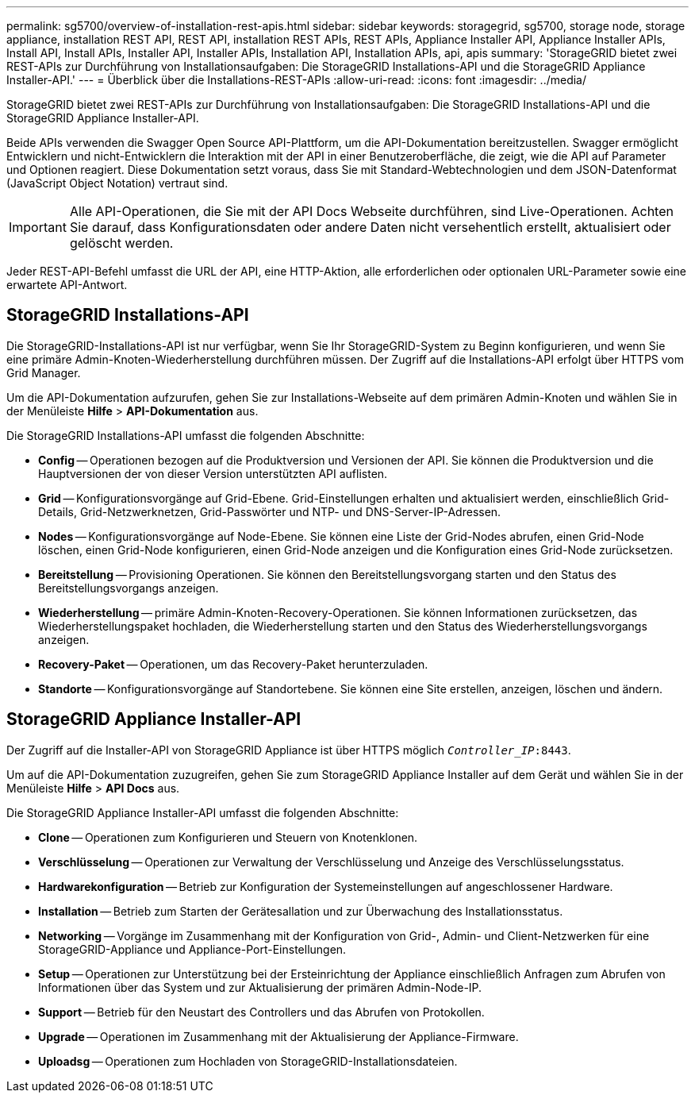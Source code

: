 ---
permalink: sg5700/overview-of-installation-rest-apis.html 
sidebar: sidebar 
keywords: storagegrid, sg5700, storage node, storage appliance, installation REST API, REST API, installation REST APIs, REST APIs, Appliance Installer API, Appliance Installer APIs, Install API, Install APIs, Installer API, Installer APIs, Installation API, Installation APIs, api, apis 
summary: 'StorageGRID bietet zwei REST-APIs zur Durchführung von Installationsaufgaben: Die StorageGRID Installations-API und die StorageGRID Appliance Installer-API.' 
---
= Überblick über die Installations-REST-APIs
:allow-uri-read: 
:icons: font
:imagesdir: ../media/


[role="lead"]
StorageGRID bietet zwei REST-APIs zur Durchführung von Installationsaufgaben: Die StorageGRID Installations-API und die StorageGRID Appliance Installer-API.

Beide APIs verwenden die Swagger Open Source API-Plattform, um die API-Dokumentation bereitzustellen. Swagger ermöglicht Entwicklern und nicht-Entwicklern die Interaktion mit der API in einer Benutzeroberfläche, die zeigt, wie die API auf Parameter und Optionen reagiert. Diese Dokumentation setzt voraus, dass Sie mit Standard-Webtechnologien und dem JSON-Datenformat (JavaScript Object Notation) vertraut sind.


IMPORTANT: Alle API-Operationen, die Sie mit der API Docs Webseite durchführen, sind Live-Operationen. Achten Sie darauf, dass Konfigurationsdaten oder andere Daten nicht versehentlich erstellt, aktualisiert oder gelöscht werden.

Jeder REST-API-Befehl umfasst die URL der API, eine HTTP-Aktion, alle erforderlichen oder optionalen URL-Parameter sowie eine erwartete API-Antwort.



== StorageGRID Installations-API

Die StorageGRID-Installations-API ist nur verfügbar, wenn Sie Ihr StorageGRID-System zu Beginn konfigurieren, und wenn Sie eine primäre Admin-Knoten-Wiederherstellung durchführen müssen. Der Zugriff auf die Installations-API erfolgt über HTTPS vom Grid Manager.

Um die API-Dokumentation aufzurufen, gehen Sie zur Installations-Webseite auf dem primären Admin-Knoten und wählen Sie in der Menüleiste *Hilfe* > *API-Dokumentation* aus.

Die StorageGRID Installations-API umfasst die folgenden Abschnitte:

* *Config* -- Operationen bezogen auf die Produktversion und Versionen der API. Sie können die Produktversion und die Hauptversionen der von dieser Version unterstützten API auflisten.
* *Grid* -- Konfigurationsvorgänge auf Grid-Ebene. Grid-Einstellungen erhalten und aktualisiert werden, einschließlich Grid-Details, Grid-Netzwerknetzen, Grid-Passwörter und NTP- und DNS-Server-IP-Adressen.
* *Nodes* -- Konfigurationsvorgänge auf Node-Ebene. Sie können eine Liste der Grid-Nodes abrufen, einen Grid-Node löschen, einen Grid-Node konfigurieren, einen Grid-Node anzeigen und die Konfiguration eines Grid-Node zurücksetzen.
* *Bereitstellung* -- Provisioning Operationen. Sie können den Bereitstellungsvorgang starten und den Status des Bereitstellungsvorgangs anzeigen.
* *Wiederherstellung* -- primäre Admin-Knoten-Recovery-Operationen. Sie können Informationen zurücksetzen, das Wiederherstellungspaket hochladen, die Wiederherstellung starten und den Status des Wiederherstellungsvorgangs anzeigen.
* *Recovery-Paket* -- Operationen, um das Recovery-Paket herunterzuladen.
* *Standorte* -- Konfigurationsvorgänge auf Standortebene. Sie können eine Site erstellen, anzeigen, löschen und ändern.




== StorageGRID Appliance Installer-API

Der Zugriff auf die Installer-API von StorageGRID Appliance ist über HTTPS möglich  `_Controller_IP_:8443`.

Um auf die API-Dokumentation zuzugreifen, gehen Sie zum StorageGRID Appliance Installer auf dem Gerät und wählen Sie in der Menüleiste *Hilfe* > *API Docs* aus.

Die StorageGRID Appliance Installer-API umfasst die folgenden Abschnitte:

* *Clone* -- Operationen zum Konfigurieren und Steuern von Knotenklonen.
* *Verschlüsselung* -- Operationen zur Verwaltung der Verschlüsselung und Anzeige des Verschlüsselungsstatus.
* *Hardwarekonfiguration* -- Betrieb zur Konfiguration der Systemeinstellungen auf angeschlossener Hardware.
* *Installation* -- Betrieb zum Starten der Gerätesallation und zur Überwachung des Installationsstatus.
* *Networking* -- Vorgänge im Zusammenhang mit der Konfiguration von Grid-, Admin- und Client-Netzwerken für eine StorageGRID-Appliance und Appliance-Port-Einstellungen.
* *Setup* -- Operationen zur Unterstützung bei der Ersteinrichtung der Appliance einschließlich Anfragen zum Abrufen von Informationen über das System und zur Aktualisierung der primären Admin-Node-IP.
* *Support* -- Betrieb für den Neustart des Controllers und das Abrufen von Protokollen.
* *Upgrade* -- Operationen im Zusammenhang mit der Aktualisierung der Appliance-Firmware.
* *Uploadsg* -- Operationen zum Hochladen von StorageGRID-Installationsdateien.

